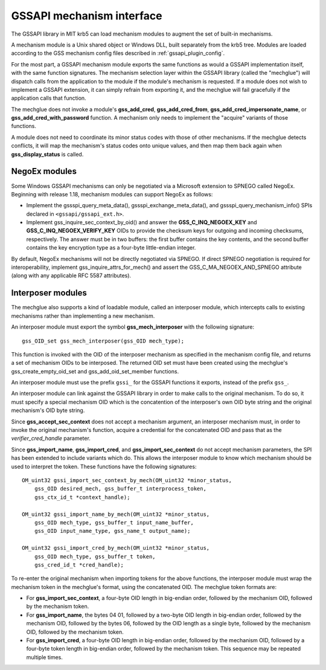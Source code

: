 GSSAPI mechanism interface
==========================

The GSSAPI library in MIT krb5 can load mechanism modules to augment
the set of built-in mechanisms.

.. note: The GSSAPI loadable mechanism interface does not follow the
         normal conventions for MIT krb5 pluggable interfaces.

A mechanism module is a Unix shared object or Windows DLL, built
separately from the krb5 tree.  Modules are loaded according to the
GSS mechanism config files described in :ref:`gssapi_plugin_config`.

For the most part, a GSSAPI mechanism module exports the same
functions as would a GSSAPI implementation itself, with the same
function signatures.  The mechanism selection layer within the GSSAPI
library (called the "mechglue") will dispatch calls from the
application to the module if the module's mechanism is requested.  If
a module does not wish to implement a GSSAPI extension, it can simply
refrain from exporting it, and the mechglue will fail gracefully if
the application calls that function.

The mechglue does not invoke a module's **gss_add_cred**,
**gss_add_cred_from**, **gss_add_cred_impersonate_name**, or
**gss_add_cred_with_password** function.  A mechanism only needs to
implement the "acquire" variants of those functions.

A module does not need to coordinate its minor status codes with those
of other mechanisms.  If the mechglue detects conflicts, it will map
the mechanism's status codes onto unique values, and then map them
back again when **gss_display_status** is called.


NegoEx modules
--------------

Some Windows GSSAPI mechanisms can only be negotiated via a Microsoft
extension to SPNEGO called NegoEx.  Beginning with release 1.18,
mechanism modules can support NegoEx as follows:

* Implement the gssspi_query_meta_data(), gssspi_exchange_meta_data(),
  and gssspi_query_mechanism_info() SPIs declared in
  ``<gssapi/gssapi_ext.h>``.

* Implement gss_inquire_sec_context_by_oid() and answer the
  **GSS_C_INQ_NEGOEX_KEY** and **GSS_C_INQ_NEGOEX_VERIFY_KEY** OIDs
  to provide the checksum keys for outgoing and incoming checksums,
  respectively.  The answer must be in two buffers: the first buffer
  contains the key contents, and the second buffer contains the key
  encryption type as a four-byte little-endian integer.

By default, NegoEx mechanisms will not be directly negotiated via
SPNEGO.  If direct SPNEGO negotiation is required for
interoperability, implement gss_inquire_attrs_for_mech() and assert
the GSS_C_MA_NEGOEX_AND_SPNEGO attribute (along with any applicable
RFC 5587 attributes).


Interposer modules
------------------

The mechglue also supports a kind of loadable module, called an
interposer module, which intercepts calls to existing mechanisms
rather than implementing a new mechanism.

An interposer module must export the symbol **gss_mech_interposer**
with the following signature::

    gss_OID_set gss_mech_interposer(gss_OID mech_type);

This function is invoked with the OID of the interposer mechanism as
specified in the mechanism config file, and returns a set of mechanism
OIDs to be interposed.  The returned OID set must have been created
using the mechglue's gss_create_empty_oid_set and
gss_add_oid_set_member functions.

An interposer module must use the prefix ``gssi_`` for the GSSAPI
functions it exports, instead of the prefix ``gss_``.

An interposer module can link against the GSSAPI library in order to
make calls to the original mechanism.  To do so, it must specify a
special mechanism OID which is the concatention of the interposer's
own OID byte string and the original mechanism's OID byte string.

Since **gss_accept_sec_context** does not accept a mechanism argument,
an interposer mechanism must, in order to invoke the original
mechanism's function, acquire a credential for the concatenated OID
and pass that as the *verifier_cred_handle* parameter.

Since **gss_import_name**, **gss_import_cred**, and
**gss_import_sec_context** do not accept mechanism parameters, the SPI
has been extended to include variants which do.  This allows the
interposer module to know which mechanism should be used to interpret
the token.  These functions have the following signatures::

    OM_uint32 gssi_import_sec_context_by_mech(OM_uint32 *minor_status,
        gss_OID desired_mech, gss_buffer_t interprocess_token,
        gss_ctx_id_t *context_handle);

    OM_uint32 gssi_import_name_by_mech(OM_uint32 *minor_status,
        gss_OID mech_type, gss_buffer_t input_name_buffer,
        gss_OID input_name_type, gss_name_t output_name);

    OM_uint32 gssi_import_cred_by_mech(OM_uint32 *minor_status,
        gss_OID mech_type, gss_buffer_t token,
        gss_cred_id_t *cred_handle);

To re-enter the original mechanism when importing tokens for the above
functions, the interposer module must wrap the mechanism token in the
mechglue's format, using the concatenated OID.  The mechglue token
formats are:

* For **gss_import_sec_context**, a four-byte OID length in big-endian
  order, followed by the mechanism OID, followed by the mechanism
  token.

* For **gss_import_name**, the bytes 04 01, followed by a two-byte OID
  length in big-endian order, followed by the mechanism OID, followed
  by the bytes 06, followed by the OID length as a single byte,
  followed by the mechanism OID, followed by the mechanism token.

* For **gss_import_cred**, a four-byte OID length in big-endian order,
  followed by the mechanism OID, followed by a four-byte token length
  in big-endian order, followed by the mechanism token.  This sequence
  may be repeated multiple times.
